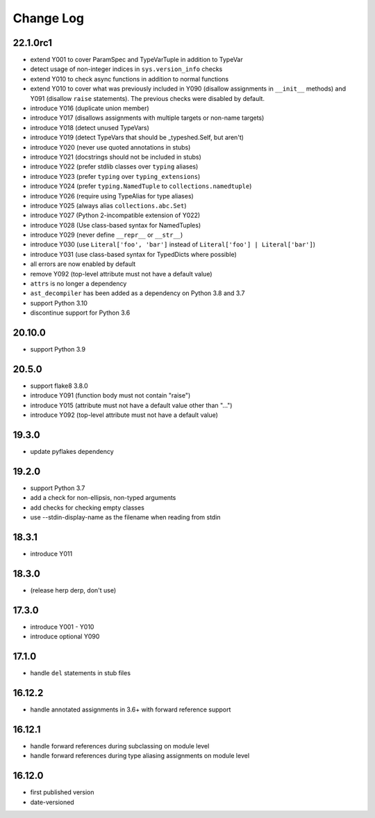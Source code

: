 Change Log
----------

22.1.0rc1
~~~~~~~~~

* extend Y001 to cover ParamSpec and TypeVarTuple in addition to TypeVar
* detect usage of non-integer indices in ``sys.version_info`` checks
* extend Y010 to check async functions in addition to normal functions 
* extend Y010 to cover what was previously included in Y090 (disallow
  assignments in ``__init__`` methods) and Y091 (disallow ``raise``
  statements). The previous checks were disabled by default.
* introduce Y016 (duplicate union member)
* introduce Y017 (disallows assignments with multiple targets or non-name targets)
* introduce Y018 (detect unused TypeVars)
* introduce Y019 (detect TypeVars that should be _typeshed.Self, but aren't)
* introduce Y020 (never use quoted annotations in stubs)
* introduce Y021 (docstrings should not be included in stubs)
* introduce Y022 (prefer stdlib classes over ``typing`` aliases)
* introduce Y023 (prefer ``typing`` over ``typing_extensions``)
* introduce Y024 (prefer ``typing.NamedTuple`` to ``collections.namedtuple``)
* introduce Y026 (require using TypeAlias for type aliases)
* introduce Y025 (always alias ``collections.abc.Set``)
* introduce Y027 (Python 2-incompatible extension of Y022)
* introduce Y028 (Use class-based syntax for NamedTuples)
* introduce Y029 (never define ``__repr__`` or ``__str__``)
* introduce Y030 (use ``Literal['foo', 'bar']`` instead of ``Literal['foo'] | Literal['bar']``)
* introduce Y031 (use class-based syntax for TypedDicts where possible)
* all errors are now enabled by default
* remove Y092 (top-level attribute must not have a default value)
* ``attrs`` is no longer a dependency
* ``ast_decompiler`` has been added as a dependency on Python 3.8 and 3.7
* support Python 3.10
* discontinue support for Python 3.6

20.10.0
~~~~~~~

* support Python 3.9

20.5.0
~~~~~~

* support flake8 3.8.0
* introduce Y091 (function body must not contain "raise")
* introduce Y015 (attribute must not have a default value other than "...")
* introduce Y092 (top-level attribute must not have a default value)

19.3.0
~~~~~~

* update pyflakes dependency

19.2.0
~~~~~~~

* support Python 3.7
* add a check for non-ellipsis, non-typed arguments
* add checks for checking empty classes
* use --stdin-display-name as the filename when reading from stdin

18.3.1
~~~~~~

* introduce Y011

18.3.0
~~~~~~

* (release herp derp, don't use)

17.3.0
~~~~~~

* introduce Y001 - Y010
* introduce optional Y090

17.1.0
~~~~~~

* handle ``del`` statements in stub files

16.12.2
~~~~~~~

* handle annotated assignments in 3.6+ with forward reference support

16.12.1
~~~~~~~

* handle forward references during subclassing on module level

* handle forward references during type aliasing assignments on module level

16.12.0
~~~~~~~

* first published version

* date-versioned
